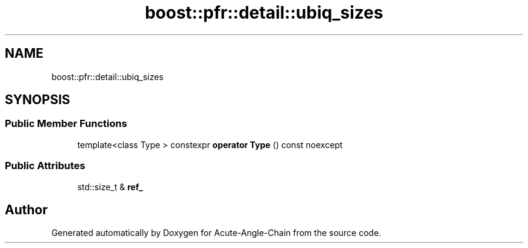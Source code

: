 .TH "boost::pfr::detail::ubiq_sizes" 3 "Sun Jun 3 2018" "Acute-Angle-Chain" \" -*- nroff -*-
.ad l
.nh
.SH NAME
boost::pfr::detail::ubiq_sizes
.SH SYNOPSIS
.br
.PP
.SS "Public Member Functions"

.in +1c
.ti -1c
.RI "template<class Type > constexpr \fBoperator Type\fP () const noexcept"
.br
.in -1c
.SS "Public Attributes"

.in +1c
.ti -1c
.RI "std::size_t & \fBref_\fP"
.br
.in -1c

.SH "Author"
.PP 
Generated automatically by Doxygen for Acute-Angle-Chain from the source code\&.
